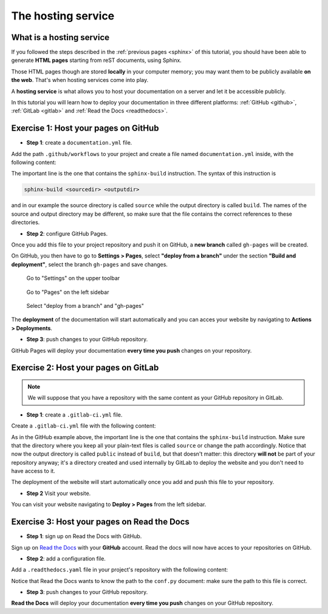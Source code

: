 .. _host:

====================
The hosting service
====================

What is a hosting service
-------------------------

If you followed the steps described in the :ref:`previous pages <sphinx>` of this tutorial, you should have been able to generate **HTML pages** starting from reST documents, using Sphinx.

Those HTML pages though are stored **locally** in your computer memory; you may want them to be publicly available **on the web**. That's when hosting services come into play.

A **hosting service** is what allows you to host your documentation on a server and let it be accessible publicly. 

In this tutorial you will learn how to deploy your documentation in three different platforms: :ref:`GitHub <github>`, :ref:`GitLab <gitlab>` and :ref:`Read the Docs <readthedocs>`.   

.. _github:

Exercise 1: Host your pages on GitHub
---------------------------------------

*   **Step 1**: create a ``documentation.yml`` file.

Add the path ``.github/workflows`` to your project and create a file named ``documentation.yml`` inside, with the following content:

.. code-block:: yaml
	:linenos:

	name: documentation

	on: [push, pull_request, workflow_dispatch]

	permissions:
	  contents: write

	jobs:
	  docs:
	    runs-on: ubuntu-latest
	    steps:
	      - uses: actions/checkout@v3
	      - uses: actions/setup-python@v3
	      - name: Install dependencies
	        run: |
	          pip install sphinx sphinx_rtd_theme myst_parser
	      - name: Sphinx build
	        run: |
	          sphinx-build source build
	      - name: Deploy to GitHub Pages
	        uses: peaceiris/actions-gh-pages@v3
	        if: ${{ github.event_name == 'push' && github.ref == 'refs/heads/main' }}
	        with:
	          publish_branch: gh-pages
	          github_token: ${{ secrets.GITHUB_TOKEN }}
	          publish_dir: build/
	          force_orphan: true
			  
			 
The important line is the one that contains the ``sphinx-build`` instruction. The syntax of this instruction is

.. code-block:: bash

	sphinx-build <sourcedir> <outputdir> 
	
and in our example the source directory is called ``source`` while the output directory is called ``build``. The names of the source and output directory may be different, so make sure that the file contains the correct references to these directories.


*	**Step 2**: configure GitHub Pages.

Once you add this file to your project repository and push it on GitHub, a **new branch** called ``gh-pages`` will be created.

On GitHub, you then have to go to **Settings > Pages**, select **"deploy from a branch"** under the section **"Build and deployment"**, select the branch ``gh-pages`` and save changes.

.. figure:: ./settings.png
   
   Go to "Settings" on the upper toolbar


.. figure:: ./pages.png
   :scale: 50 
   
   Go to "Pages" on the left sidebar
   
   
.. figure:: ./deploy-branch.png

   Select "deploy from a branch" and "gh-pages"


The **deployment** of the documentation will start automatically and you can acces your website by navigating to **Actions > Deployments**.


*	**Step 3**: push changes to your GitHub repository.

GitHub Pages will deploy your documentation **every time you push** changes on your repository.


.. _gitlab:

Exercise 2: Host your pages on GitLab
---------------------------------------

.. note:: 

	We will suppose that you have a repository with the same content as your GitHub repository in GitLab.

*   **Step 1**: create a ``.gitlab-ci.yml`` file.

Create a ``.gitlab-ci.yml`` file with the following content:

.. code-block:: yaml
	:linenos:

	image: python:3.7-alpine

	test:
	  stage: test
	  script:
	  - pip install -U sphinx
	  - sphinx-build -b html source public
	  rules:
	    - if: $CI_COMMIT_REF_NAME != $CI_DEFAULT_BRANCH
    
	pages:
	  stage: deploy
	  script:
	  - pip install -U sphinx
	  - sphinx-build -b html source public
	  artifacts:
	    paths:
	    - public
	  rules:
	    - if: $CI_COMMIT_REF_NAME == $CI_DEFAULT_BRANCH

As in the GitHub example above, the important line is the one that contains the ``sphinx-build`` instruction. Make sure that the directory where you keep all your plain-text files is called ``source`` or change the path accordingly. Notice that now the output directory is called ``public`` instead of ``build``, but that doesn't matter: this directory **will not** be part of your repository anyway; it's a directory created and used internally by GitLab to deploy the website and you don't need to have access to it.

The deployment of the website will start automatically once you add and push this file to your repository.

*   **Step 2** Visit your website.

You can visit your website navigating to **Deploy > Pages** from the left sidebar.

.. image:: ./gitlab-pages.png
   :scale: 50

.. Se modifichi il path del progetto con username.gitlab.io, (attenzione: modificare config della cartella locale) allora puoi visitare il sito su https://username.gitlab,io


.. _readthedocs:

Exercise 3: Host your pages on Read the Docs
--------------------------------------------

*   **Step 1**: sign up on Read the Docs with GitHub. 

Sign up on `Read the Docs <https://readthedocs.com>`_  with your **GitHub** account. Read the docs will now have acces to your repositories on GitHub.

*   **Step 2**: add a configuration file.

Add a ``.readthedocs.yaml`` file in your project's repository with the following content:

.. code-block:: yaml
	:linenos:

	# .readthedocs.yaml
	# Read the Docs configuration file
	# See https://docs.readthedocs.io/en/stable/config-file/v2.html for details

	# Required
	version: 2

	# Set the OS, Python version and other tools you might need
	build:
	  os: ubuntu-22.04
	  tools:
	    python: "3.12"
	    # You can also specify other tool versions:
	    # nodejs: "19"
	    # rust: "1.64"
	    # golang: "1.19"

	# Build documentation in the "docs/" directory with Sphinx
	sphinx:
	  configuration: source/conf.py

	# Optionally build your docs in additional formats such as PDF and ePub
	# formats:
	#    - pdf
	#    - epub

	# Optional but recommended, declare the Python requirements required
	# to build your documentation
	# See https://docs.readthedocs.io/en/stable/guides/reproducible-builds.html
	# python:
	#    install:
	#    - requirements: docs/requirements.txt
	
    install:
	     - requirements: ./requirements.txt

Notice that Read the Docs wants to know the path to the ``conf.py`` document: make sure the path to this file is correct.

*	**Step 3**: push changes to your GitHub repository.

**Read the Docs** will deploy your documentation **every time you push** changes on your GitHub repository.